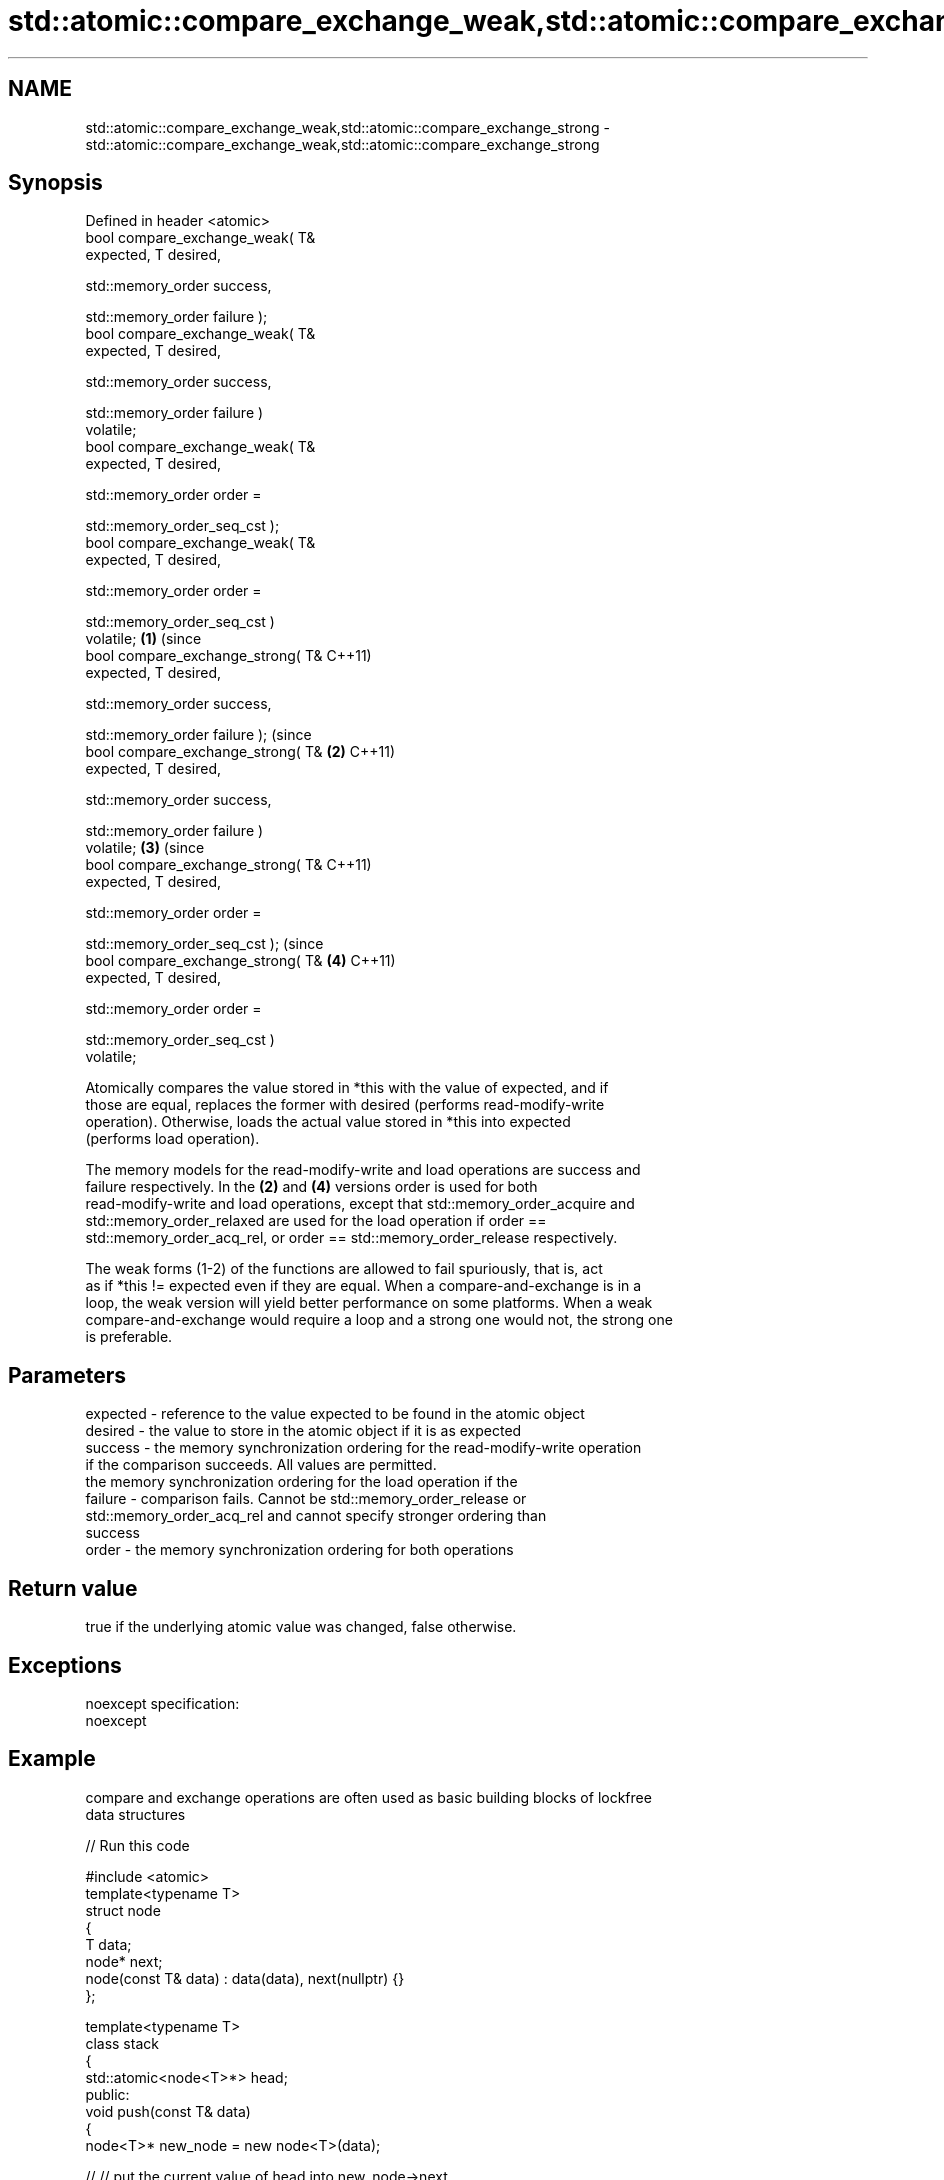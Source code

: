 .TH std::atomic::compare_exchange_weak,std::atomic::compare_exchange_strong 3 "Nov 25 2015" "2.0 | http://cppreference.com" "C++ Standard Libary"
.SH NAME
std::atomic::compare_exchange_weak,std::atomic::compare_exchange_strong \- std::atomic::compare_exchange_weak,std::atomic::compare_exchange_strong

.SH Synopsis
   Defined in header <atomic>
   bool compare_exchange_weak( T&
   expected, T desired,

                              
   std::memory_order success,

                              
   std::memory_order failure );
   bool compare_exchange_weak( T&
   expected, T desired,

                              
   std::memory_order success,

                              
   std::memory_order failure )
   volatile;
   bool compare_exchange_weak( T&
   expected, T desired,

                              
   std::memory_order order =

                                  
   std::memory_order_seq_cst );
   bool compare_exchange_weak( T&
   expected, T desired,

                              
   std::memory_order order =

                                  
   std::memory_order_seq_cst )
   volatile;                          \fB(1)\fP (since
   bool compare_exchange_strong( T&       C++11)
   expected, T desired,

                                
   std::memory_order success,

                                
   std::memory_order failure );                       (since
   bool compare_exchange_strong( T&               \fB(2)\fP C++11)
   expected, T desired,

                                
   std::memory_order success,

                                
   std::memory_order failure )
   volatile;                                                  \fB(3)\fP (since
   bool compare_exchange_strong( T&                               C++11)
   expected, T desired,

                                
   std::memory_order order =

                                    
   std::memory_order_seq_cst );                                               (since
   bool compare_exchange_strong( T&                                       \fB(4)\fP C++11)
   expected, T desired,

                                
   std::memory_order order =

                                    
   std::memory_order_seq_cst )
   volatile;

   Atomically compares the value stored in *this with the value of expected, and if
   those are equal, replaces the former with desired (performs read-modify-write
   operation). Otherwise, loads the actual value stored in *this into expected
   (performs load operation).

   The memory models for the read-modify-write and load operations are success and
   failure respectively. In the \fB(2)\fP and \fB(4)\fP versions order is used for both
   read-modify-write and load operations, except that std::memory_order_acquire and
   std::memory_order_relaxed are used for the load operation if order ==
   std::memory_order_acq_rel, or order == std::memory_order_release respectively.

   The weak forms (1-2) of the functions are allowed to fail spuriously, that is, act
   as if *this != expected even if they are equal. When a compare-and-exchange is in a
   loop, the weak version will yield better performance on some platforms. When a weak
   compare-and-exchange would require a loop and a strong one would not, the strong one
   is preferable.

.SH Parameters

   expected - reference to the value expected to be found in the atomic object
   desired  - the value to store in the atomic object if it is as expected
   success  - the memory synchronization ordering for the read-modify-write operation
              if the comparison succeeds. All values are permitted.
              the memory synchronization ordering for the load operation if the
   failure  - comparison fails. Cannot be std::memory_order_release or
              std::memory_order_acq_rel and cannot specify stronger ordering than
              success
   order    - the memory synchronization ordering for both operations

.SH Return value

   true if the underlying atomic value was changed, false otherwise.

.SH Exceptions

   noexcept specification:  
   noexcept
     

.SH Example

   compare and exchange operations are often used as basic building blocks of lockfree
   data structures

   
// Run this code

 #include <atomic>
 template<typename T>
 struct node
 {
     T data;
     node* next;
     node(const T& data) : data(data), next(nullptr) {}
 };
  
 template<typename T>
 class stack
 {
     std::atomic<node<T>*> head;
  public:
     void push(const T& data)
     {
         node<T>* new_node = new node<T>(data);
  
 //      // put the current value of head into new_node->next
 //      new_node->next = head.load(std::memory_order_relaxed);
 //
 //      // now make new_node the new head, but if the head
 //      // is no longer what's stored in new_node->next
 //      // (some other thread must have inserted a node just now)
 //      // then put that new head into new_node->next and try again
 //      while(!head.compare_exchange_weak(new_node->next, new_node,
 //                                        std::memory_order_release,
 //                                        std::memory_order_relaxed))
 //          ; // the body of the loop is empty
 //
 // Note: the above use is not thread-safe in at least
 // GCC prior to 4.8.3 (bug 60272), clang (bug 18899), MSVC (bug 819819).
 // The following is a workaround:
         node<T>* old_head = head.load(std::memory_order_relaxed);
         do {
             new_node->next = old_head;
         } while(!head.compare_exchange_weak(old_head, new_node,
                                             std::memory_order_release,
                                             std::memory_order_relaxed));
     }
 };
 int main()
 {
     stack<int> s;
     s.push(1);
     s.push(2);
     s.push(3);
 }

   Demonstrates how compare_exchange_strong either changes the value of the atomic
   variable or the variable used for comparison.

   
// Run this code

 #include <atomic>
 #include <iostream>
  
 std::atomic<int>  ai;
  
 int  tst_val= 4;
 int  new_val= 5;
 bool exchanged= false;
  
 void valsout()
 {
     std::cout << "ai= " << ai
               << "  tst_val= " << tst_val
               << "  new_val= " << new_val
               << "  exchanged= " << std::boolalpha << exchanged
               << "\\n";
 }
  
 int main()
 {
     ai= 3;
     valsout();
  
     // tst_val != ai   ==>  tst_val is modified
     exchanged= ai.compare_exchange_strong( tst_val, new_val );
     valsout();
  
     // tst_val == ai   ==>  ai is modified
     exchanged= ai.compare_exchange_strong( tst_val, new_val );
     valsout();
  
     return 0;
 }

.SH Output:

 ai= 3  tst_val= 4  new_val= 5  exchanged= false
 ai= 3  tst_val= 3  new_val= 5  exchanged= false
 ai= 5  tst_val= 3  new_val= 5  exchanged= true

.SH See also

   atomic_compare_exchange_weak
   atomic_compare_exchange_weak_explicit   atomically compares the value of the atomic
   atomic_compare_exchange_strong          object with non-atomic argument and performs
   atomic_compare_exchange_strong_explicit atomic exchange if equal or atomic load if
   \fI(C++11)\fP                                 not
   \fI(C++11)\fP                                 \fI(function template)\fP 
   \fI(C++11)\fP
   \fI(C++11)\fP
